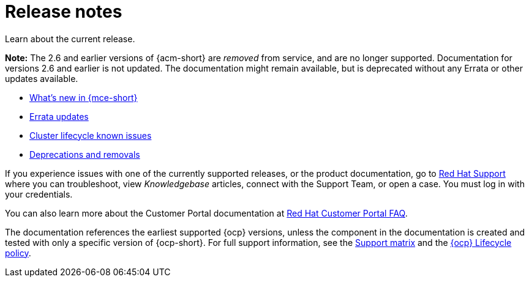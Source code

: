 [#mce-release-notes]
= Release notes

Learn about the current release. 

*Note:* The 2.6 and earlier versions of {acm-short} are _removed_ from service, and are no longer supported. Documentation for versions 2.6 and earlier is not updated. The documentation might remain available, but is deprecated without any Errata or other updates available.

* xref:../release_notes/whats_new.adoc#whats-new[What's new in {mce-short}]
* xref:../release_notes/errata.adoc#errata-updates-mce[Errata updates]
* xref:../release_notes/known_issues.adoc#known-issues-cluster[Cluster lifecycle known issues]
* xref:../release_notes/deprecate_remove.adoc#deprecations-removals-cluster-mce[Deprecations and removals]

If you experience issues with one of the currently supported releases, or the product documentation, go to link:https://www.redhat.com/en/services/support[Red Hat Support] where you can troubleshoot, view _Knowledgebase_ articles, connect with the Support Team, or open a case. You must log in with your credentials.

You can also learn more about the Customer Portal documentation at link:https://access.redhat.com/articles/33844[Red Hat Customer Portal FAQ].

The documentation references the earliest supported {ocp} versions, unless the component in the documentation is created and tested with only a specific version of {ocp-short}. For full support information, see the link:https://access.redhat.com/articles/7073030[Support matrix] and the link:https://access.redhat.com/support/policy/updates/openshift[{ocp} Lifecycle policy].

